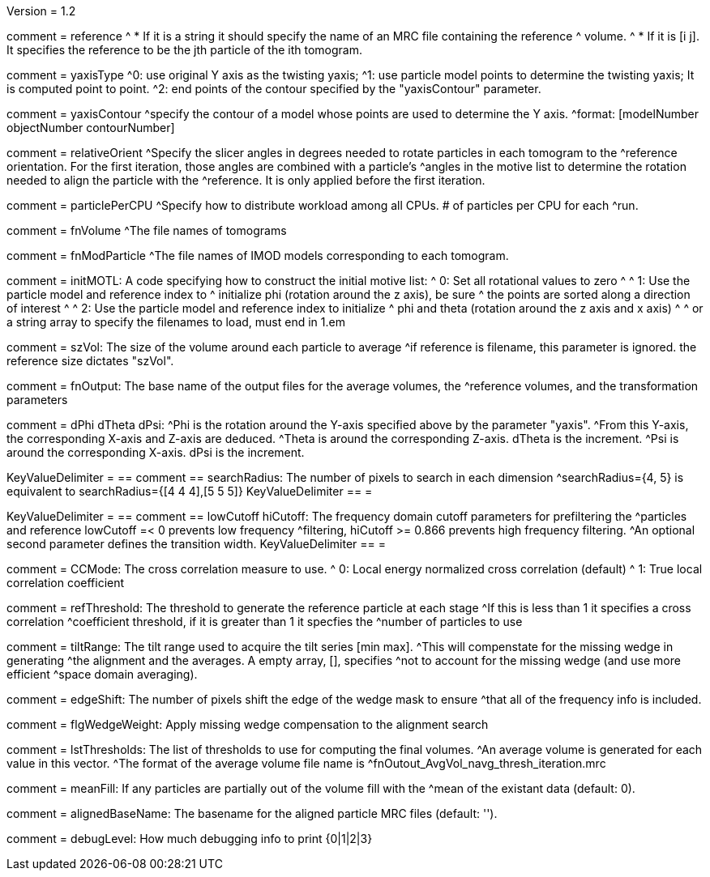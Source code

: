 Version = 1.2

[Field = reference] 
comment = reference
^  * If it is a string it should specify the name of an MRC file containing the reference
^    volume.
^  * If it is [i  j]. It specifies the reference to be the jth particle of the ith tomogram.

[Field = yaxisType]
comment = yaxisType
^0: use original Y axis as the twisting yaxis;
^1: use particle model points to determine the twisting yaxis; It is computed point to point.
^2: end points of the contour specified by the "yaxisContour" parameter.

[Field = yaxisContour]
comment = yaxisContour
^specify the contour of a model  whose points are used to determine the Y axis.
^format: [modelNumber objectNumber contourNumber]

[Field = relativeOrient]
comment = relativeOrient
^Specify the slicer angles in degrees needed to rotate particles in each tomogram to the
^reference orientation.  For the first iteration, those angles are combined with a particle's
^angles in the motive list to determine the rotation needed to align the particle with the
^reference.  It is only applied before the first iteration.

[Field = particlePerCPU]
comment = particlePerCPU
^Specify how to distribute workload among all CPUs.  # of particles per CPU for each
^run.

[Field = fnVolume]
comment = fnVolume
^The file names of tomograms

[Field = fnModParticle]
comment = fnModParticle
^The file names of IMOD models corresponding to each tomogram.

[Field = initMOTL]
comment = initMOTL: A code specifying how to construct the initial motive list:
^  0: Set all rotational values to zero
^
^  1: Use the particle model and reference index to
^     initialize phi (rotation around the z axis), be sure
^     the points are sorted along a direction of interest
^
^  2: Use the particle model and reference index to initialize
^     phi and theta (rotation around the z axis and x axis)
^
^     or a string array to specify the filenames to load, must end in 1.em

[Field = szVol]
comment = szVol: The size of the volume around each particle to average
^if reference is filename, this parameter is ignored. the reference size dictates "szVol".

[Field = fnOutput]
comment = fnOutput: The base name of the output files for the average volumes, the
^reference volumes, and the transformation parameters

[Field = dPhi]
comment = dPhi dTheta dPsi:
^Phi is the rotation around the  Y-axis specified above by the parameter "yaxis".
^From this Y-axis, the corresponding X-axis and Z-axis are deduced.
^Theta is around the corresponding Z-axis. dTheta is the increment.
^Psi is around the corresponding X-axis. dPsi is the increment.

[Field = dTheta]

[Field = dPsi]

[Field = searchRadius]
KeyValueDelimiter = ==
comment == searchRadius: The number of pixels to search in each dimension
^searchRadius={4, 5} is equivalent to searchRadius={[4 4 4],[5 5 5]}
KeyValueDelimiter == =

[Field = lowCutoff]
KeyValueDelimiter = ==
comment == lowCutoff hiCutoff: The frequency domain cutoff parameters for prefiltering the
^particles and reference lowCutoff =< 0 prevents low frequency
^filtering, hiCutoff >= 0.866 prevents high frequency filtering.
^An optional second parameter defines the transition width.
KeyValueDelimiter == =

[Field = hiCutoff]

[Field = CCMode]
comment = CCMode:    The cross correlation measure to use.
^  0: Local energy normalized cross correlation (default)
^  1: True local correlation coefficient

[Field = refThreshold]
comment = refThreshold: The threshold to generate the reference particle at each stage
^If this is less than 1 it specifies a cross correlation
^coefficient threshold, if it is greater than 1 it specfies the
^number of particles to use

[Field = refFlagAllTom]

[Field = tiltRange]
comment = tiltRange:  The tilt range used to acquire the tilt series [min max].
^This will compenstate  for the missing wedge in generating
^the alignment and the averages.  A empty array, [], specifies
^not to account for the missing wedge (and use more efficient
^space domain averaging).

[Field = edgeShift]
comment = edgeShift:  The number of pixels shift the edge of the wedge mask to ensure
^that all of the frequency info is included.

[Field = flgWedgeWeight]
comment = flgWedgeWeight:  Apply missing wedge compensation to the alignment search

[Field = lstThresholds]
comment = lstThresholds: The list of thresholds to use for computing the final volumes.
^An average volume is generated for each value in this vector.
^The format of the average volume file name is
^fnOutout_AvgVol_navg_thresh_iteration.mrc

[Field = lstFlagAllTom]

[Field = meanFill]
comment = meanFill: If any particles are partially out of the volume fill with the
^mean of the existant data (default: 0).


[Field = alignedBaseName]
comment = alignedBaseName: The basename for the aligned particle MRC files (default: '').


[Field = debugLevel]
comment = debugLevel:  How much debugging info to print {0|1|2|3}